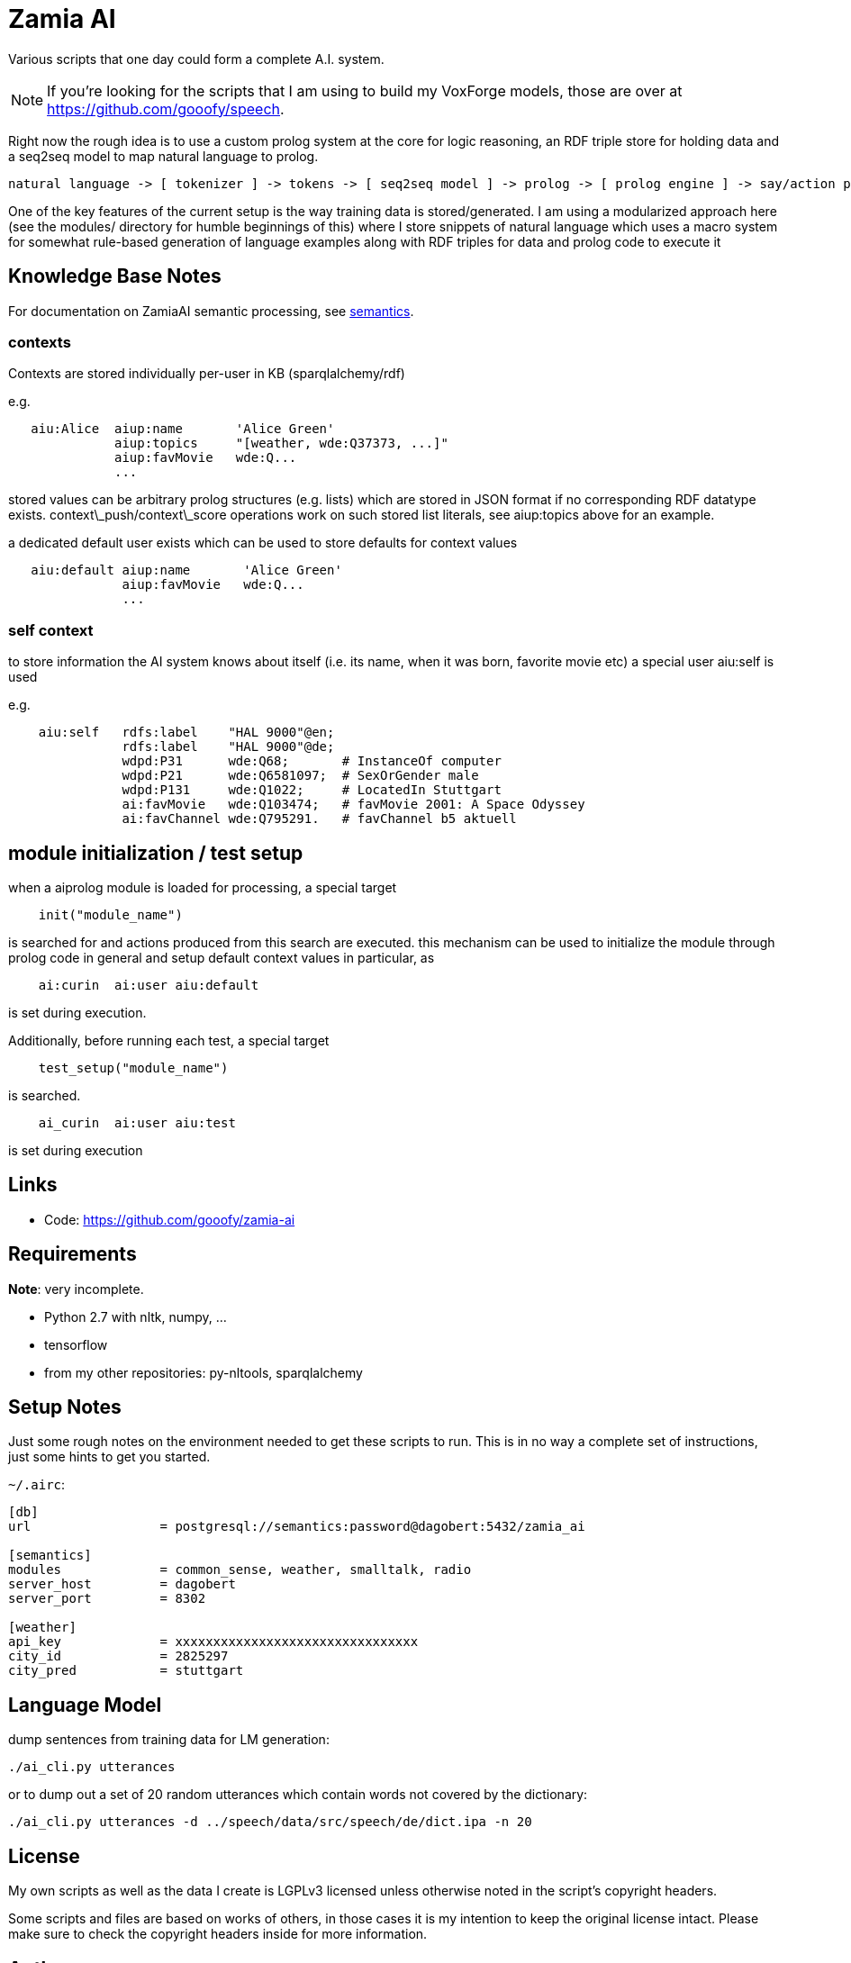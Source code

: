 Zamia AI
========

Various scripts that one day could form a complete A.I. system. 

NOTE: If you're looking for the scripts that I am using to build my VoxForge models, those
are over at https://github.com/gooofy/speech.

Right now the rough idea is to use a custom prolog system at the core for logic reasoning,
an RDF triple store for holding data and a seq2seq model to map natural language to prolog.

```
natural language -> [ tokenizer ] -> tokens -> [ seq2seq model ] -> prolog -> [ prolog engine ] -> say/action preds
```

One of the key features of the current setup is the way training data is stored/generated.
I am using a modularized approach here (see the modules/ directory for humble beginnings of this)
where I store snippets of natural language which uses a macro system for somewhat rule-based
generation of language examples along with RDF triples for data and prolog code to execute it

Knowledge Base Notes
--------------------

For documentation on ZamiaAI semantic processing, see <<doc/semantics#,semantics>>.

=== contexts

Contexts are stored individually per-user in KB (sparqlalchemy/rdf)

e.g.
```
   aiu:Alice  aiup:name       'Alice Green'
              aiup:topics     "[weather, wde:Q37373, ...]"
              aiup:favMovie   wde:Q...
              ...
```
stored values can be arbitrary prolog structures (e.g. lists) which are stored in JSON format
if no corresponding RDF datatype exists. context\_push/context\_score operations work on such
stored list literals, see aiup:topics above for an example.

a dedicated default user exists which can be used to store defaults for context values
```
   aiu:default aiup:name       'Alice Green'
               aiup:favMovie   wde:Q...
               ...
```
=== self context

to store information the AI system knows about itself (i.e. its name, when it was born, favorite
movie etc) a special user aiu:self is used

e.g.
```
    aiu:self   rdfs:label    "HAL 9000"@en;
               rdfs:label    "HAL 9000"@de;
               wdpd:P31      wde:Q68;       # InstanceOf computer
               wdpd:P21      wde:Q6581097;  # SexOrGender male
               wdpd:P131     wde:Q1022;     # LocatedIn Stuttgart
               ai:favMovie   wde:Q103474;   # favMovie 2001: A Space Odyssey
               ai:favChannel wde:Q795291.   # favChannel b5 aktuell
```

module initialization / test setup
----------------------------------

when a aiprolog module is loaded for processing, a special target

```prolog
    init("module_name")
```

is searched for and actions produced from this search are executed. this mechanism can
be used to initialize the module through prolog code in general and setup default 
context values in particular, as 

```
    ai:curin  ai:user aiu:default
```

is set during execution.

Additionally, before running each test, a special target
```prolog
    test_setup("module_name")
```
is searched. 
```
    ai_curin  ai:user aiu:test
```
is set during execution

Links
-----

* Code: https://github.com/gooofy/zamia-ai

Requirements
------------

*Note*: very incomplete.

* Python 2.7 with nltk, numpy, ...
* tensorflow
* from my other repositories: py-nltools, sparqlalchemy

Setup Notes
-----------

Just some rough notes on the environment needed to get these scripts to run. This is in no way a complete set of
instructions, just some hints to get you started.

`~/.airc`:

```ini
[db]
url                 = postgresql://semantics:password@dagobert:5432/zamia_ai

[semantics]
modules             = common_sense, weather, smalltalk, radio
server_host         = dagobert
server_port         = 8302

[weather]
api_key             = xxxxxxxxxxxxxxxxxxxxxxxxxxxxxxxx
city_id             = 2825297
city_pred           = stuttgart
```

Language Model
--------------

dump sentences from training data for LM generation:

```bash
./ai_cli.py utterances 
```

or to dump out a set of 20 random utterances which contain words not covered by the dictionary:

```bash
./ai_cli.py utterances -d ../speech/data/src/speech/de/dict.ipa -n 20
```

License
-------

My own scripts as well as the data I create is LGPLv3 licensed unless otherwise noted in the script's copyright headers.

Some scripts and files are based on works of others, in those cases it is my
intention to keep the original license intact. Please make sure to check the
copyright headers inside for more information.

Author
------

Guenter Bartsch <guenter@zamia.org>

